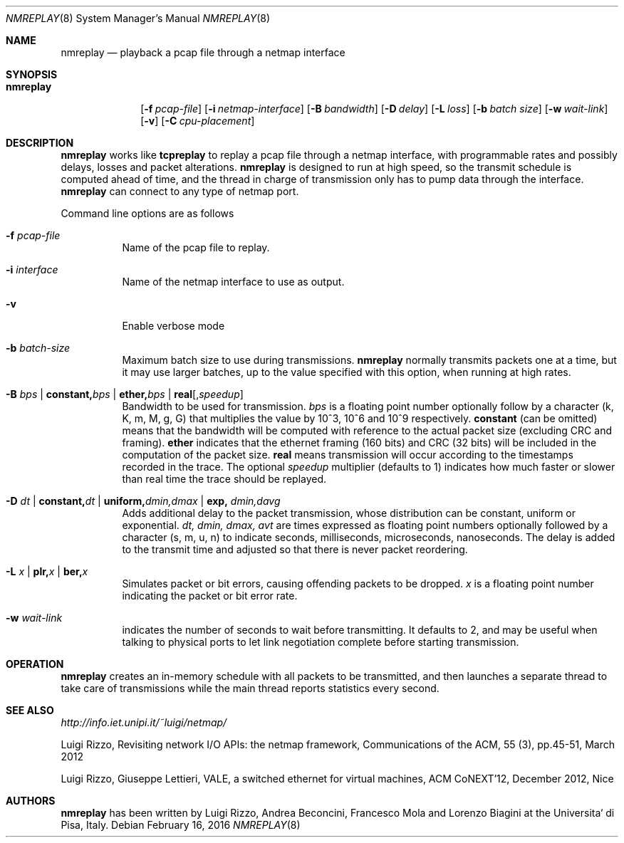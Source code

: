 .\" Copyright (c) 2016 Luigi Rizzo, Universita` di Pisa
.\" All rights reserved.
.\"
.\" Redistribution and use in source and binary forms, with or without
.\" modification, are permitted provided that the following conditions
.\" are met:
.\" 1. Redistributions of source code must retain the above copyright
.\"    notice, this list of conditions and the following disclaimer.
.\" 2. Redistributions in binary form must reproduce the above copyright
.\"    notice, this list of conditions and the following disclaimer in the
.\"    documentation and/or other materials provided with the distribution.
.\"
.\" THIS SOFTWARE IS PROVIDED BY THE AUTHOR AND CONTRIBUTORS ``AS IS'' AND
.\" ANY EXPRESS OR IMPLIED WARRANTIES, INCLUDING, BUT NOT LIMITED TO, THE
.\" IMPLIED WARRANTIES OF MERCHANTABILITY AND FITNESS FOR A PARTICULAR PURPOSE
.\" ARE DISCLAIMED.  IN NO EVENT SHALL THE AUTHOR OR CONTRIBUTORS BE LIABLE
.\" FOR ANY DIRECT, INDIRECT, INCIDENTAL, SPECIAL, EXEMPLARY, OR CONSEQUENTIAL
.\" DAMAGES (INCLUDING, BUT NOT LIMITED TO, PROCUREMENT OF SUBSTITUTE GOODS
.\" OR SERVICES; LOSS OF USE, DATA, OR PROFITS; OR BUSINESS INTERRUPTION)
.\" HOWEVER CAUSED AND ON ANY THEORY OF LIABILITY, WHETHER IN CONTRACT, STRICT
.\" LIABILITY, OR TORT (INCLUDING NEGLIGENCE OR OTHERWISE) ARISING IN ANY WAY
.\" OUT OF THE USE OF THIS SOFTWARE, EVEN IF ADVISED OF THE POSSIBILITY OF
.\" SUCH DAMAGE.
.\"
.\" $FreeBSD$
.\"
.Dd February 16, 2016
.Dt NMREPLAY 8
.Os
.Sh NAME
.Nm nmreplay
.Nd playback a pcap file through a netmap interface
.Sh SYNOPSIS
.Bk -words
.Bl -tag -width "nmreplay"
.It Nm
.Op Fl f Ar pcap-file
.Op Fl i Ar netmap-interface
.Op Fl B Ar bandwidth
.Op Fl D Ar delay
.Op Fl L Ar loss
.Op Fl b Ar batch size
.Op Fl w Ar wait-link
.Op Fl v
.Op Fl C Ar cpu-placement
.Sh DESCRIPTION
.Nm
works like
.Nm tcpreplay
to replay a pcap file through a netmap interface,
with programmable rates and possibly delays, losses
and packet alterations.
.Nm
is designed to run at high speed, so the transmit schedule
is computed ahead of time, and the thread in charge of transmission
only has to pump data through the interface.
.Nm
can connect to any type of netmap port.
.Pp
Command line options are as follows
.Bl -tag -width Ds
.It Fl f Ar pcap-file
Name of the pcap file to replay.
.It Fl i Ar interface
Name of the netmap interface to use as output.
.It Fl v
Enable verbose mode
.It Fl b Ar batch-size
Maximum batch size to use during transmissions.
.Nm
normally transmits packets one at a time, but it may use
larger batches, up to the value specified with this option,
when running at high rates.
.It Fl B Ar bps | Cm constant, Ns Ar bps | Cm ether, Ns Ar bps | Cm real Ns Op , Ns Ar speedup
Bandwidth to be used for transmission.
.Ar bps
is a floating point number optionally follow by a character
(k, K, m, M, g, G) that multiplies the value by 10^3, 10^6 and 10^9
respectively.
.Cm constant
(can be omitted) means that the bandwidth will be computed
with reference to the actual packet size (excluding CRC and framing).
.Cm ether
indicates that the ethernet framing (160 bits) and CRC (32 bits)
will be included in the computation of the packet size.
.Cm real
means transmission will occur according to the timestamps
recorded in the trace. The optional
.Ar speedup
multiplier (defaults to 1) indicates how much faster
or slower than real time the trace should be replayed.
.It Fl D Ar dt | Cm constant, Ns Ar dt | Cm uniform, Ns Ar dmin,dmax | Cm exp, Ar dmin,davg
Adds additional delay to the packet transmission, whose distribution
can be constant, uniform or exponential.
.Ar dt, dmin, dmax, avt
are times expressed as floating point numbers optionally followed
by a character (s, m, u, n) to indicate seconds, milliseconds,
microseconds, nanoseconds.
The delay is added to the transmit time and adjusted so that there is
never packet reordering.
.It Fl L Ar x | Cm plr, Ns Ar x | Cm ber, Ns Ar x
Simulates packet or bit errors, causing offending packets to be dropped.
.Ar x
is a floating point number indicating the packet or bit error rate.
.It Fl w Ar wait-link
indicates the number of seconds to wait before transmitting.
It defaults to 2, and may be useful when talking to physical
ports to let link negotiation complete before starting transmission.
.El
.Sh OPERATION
.Nm
creates an in-memory schedule with all packets to be transmitted,
and then launches a separate thread to take care of transmissions
while the main thread reports statistics every second.
.Sh SEE ALSO
.Pa http://info.iet.unipi.it/~luigi/netmap/
.Pp
Luigi Rizzo, Revisiting network I/O APIs: the netmap framework,
Communications of the ACM, 55 (3), pp.45-51, March 2012
.Pp
Luigi Rizzo, Giuseppe Lettieri,
VALE, a switched ethernet for virtual machines,
ACM CoNEXT'12, December 2012, Nice
.Sh AUTHORS
.An -nosplit
.Nm
has been written by
.An Luigi Rizzo, Andrea Beconcini, Francesco Mola and Lorenzo Biagini
at the Universita` di Pisa, Italy.
